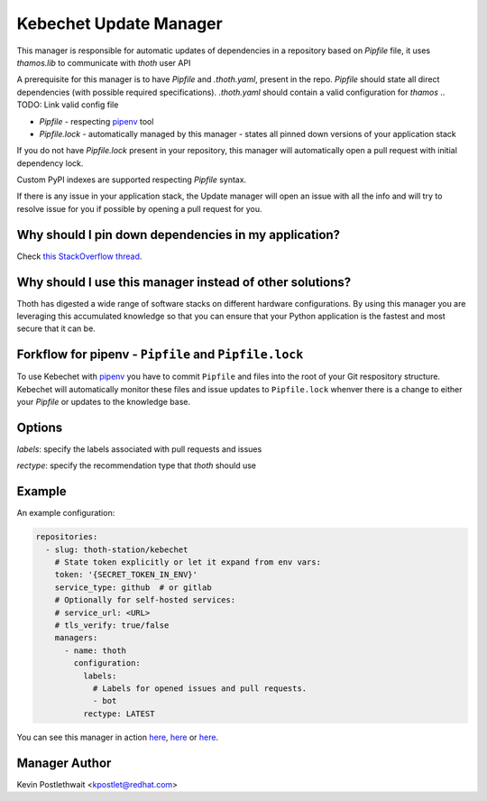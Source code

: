 Kebechet Update Manager
-----------------------

This manager is responsible for automatic updates of dependencies in a repository based on `Pipfile`
file, it uses `thamos.lib` to communicate with `thoth` user API

A prerequisite for this manager is to have `Pipfile` and `.thoth.yaml`, present in the repo.
`Pipfile` should state all direct dependencies (with possible required specifications).
`.thoth.yaml` should contain a valid configuration for `thamos`
.. TODO: Link valid config file

* `Pipfile` - respecting `pipenv <https://github.com/pypa/pipenv>`_ tool
* `Pipfile.lock` - automatically managed by this manager - states all pinned down versions of your application stack

.. `Pipfile` has higher precedence over `requirements.in` so if you have both files present in your Git repository, only Pipfile.lock will be managed.

If you do not have `Pipfile.lock` present in your repository, this manager will automatically open a pull request with initial dependency lock.

Custom PyPI indexes are supported respecting `Pipfile` syntax.

If there is any issue in your application stack, the Update manager will open an issue with all the info and will try to resolve issue for you if possible by opening a pull request for you.

.. Manager will automatically rebase opened pull requests on top of the current master if master changes so changes are always tested in your CI with the recent master.

Why should I pin down dependencies in my application?
=====================================================

Check `this StackOverflow thread <https://stackoverflow.com/questions/28509481>`_.

Why should I use this manager instead of other solutions?
=========================================================

Thoth has digested a wide range of software stacks on different hardware configurations.  By using this manager you are leveraging this accumulated knowledge so that you can ensure that your Python application is the fastest and most secure that it can be.

Forkflow for pipenv - ``Pipfile`` and ``Pipfile.lock``
======================================================

To use Kebechet with `pipenv <https://docs.pipenv.org>`_ you have to commit ``Pipfile`` and files into the root of your Git respository structure. Kebechet will automatically monitor these files and issue updates to ``Pipfile.lock`` whenver there is a change to either your `Pipfile` or updates to the knowledge base. 

.. To use Kebechet with the old fashion ``requirements.in`` and ``requirements.txt`` files, commit ``requirements.in`` file into the root of your Git repository structure. Kebechet will automatically pin down packages for you and create an initial pull request with ``requirements.txt``. File ``requirements.in`` should state your direct dependencies and version specification you expect for dependency solver to be used during dependency resolution (you can also add restrictions for your indirect dependencies there to avoid updates of transitive dependencies introducing bugs). File ``requirements.txt`` is automatically managed by Kebechet and it will produce fully pinned down application stack for your application.

Options
=======
`labels`: specify the labels associated with pull requests and issues

`rectype`: specify the recommendation type that `thoth` should use

Example
=======

An example configuration:

.. code-block:: yaml

  repositories:
    - slug: thoth-station/kebechet
      # State token explicitly or let it expand from env vars:
      token: '{SECRET_TOKEN_IN_ENV}'
      service_type: github  # or gitlab
      # Optionally for self-hosted services:
      # service_url: <URL>
      # tls_verify: true/false
      managers:
        - name: thoth
          configuration:
            labels:
              # Labels for opened issues and pull requests.
              - bot
            rectype: LATEST

You can see this manager in action `here <https://github.com/thoth-station/kebechet/pull/46>`_, `here <https://github.com/thoth-station/kebechet/pull/85>`_ or `here <https://github.com/thoth-station/solver/issues/38>`_.

Manager Author
==============

Kevin Postlethwait <kpostlet@redhat.com>

